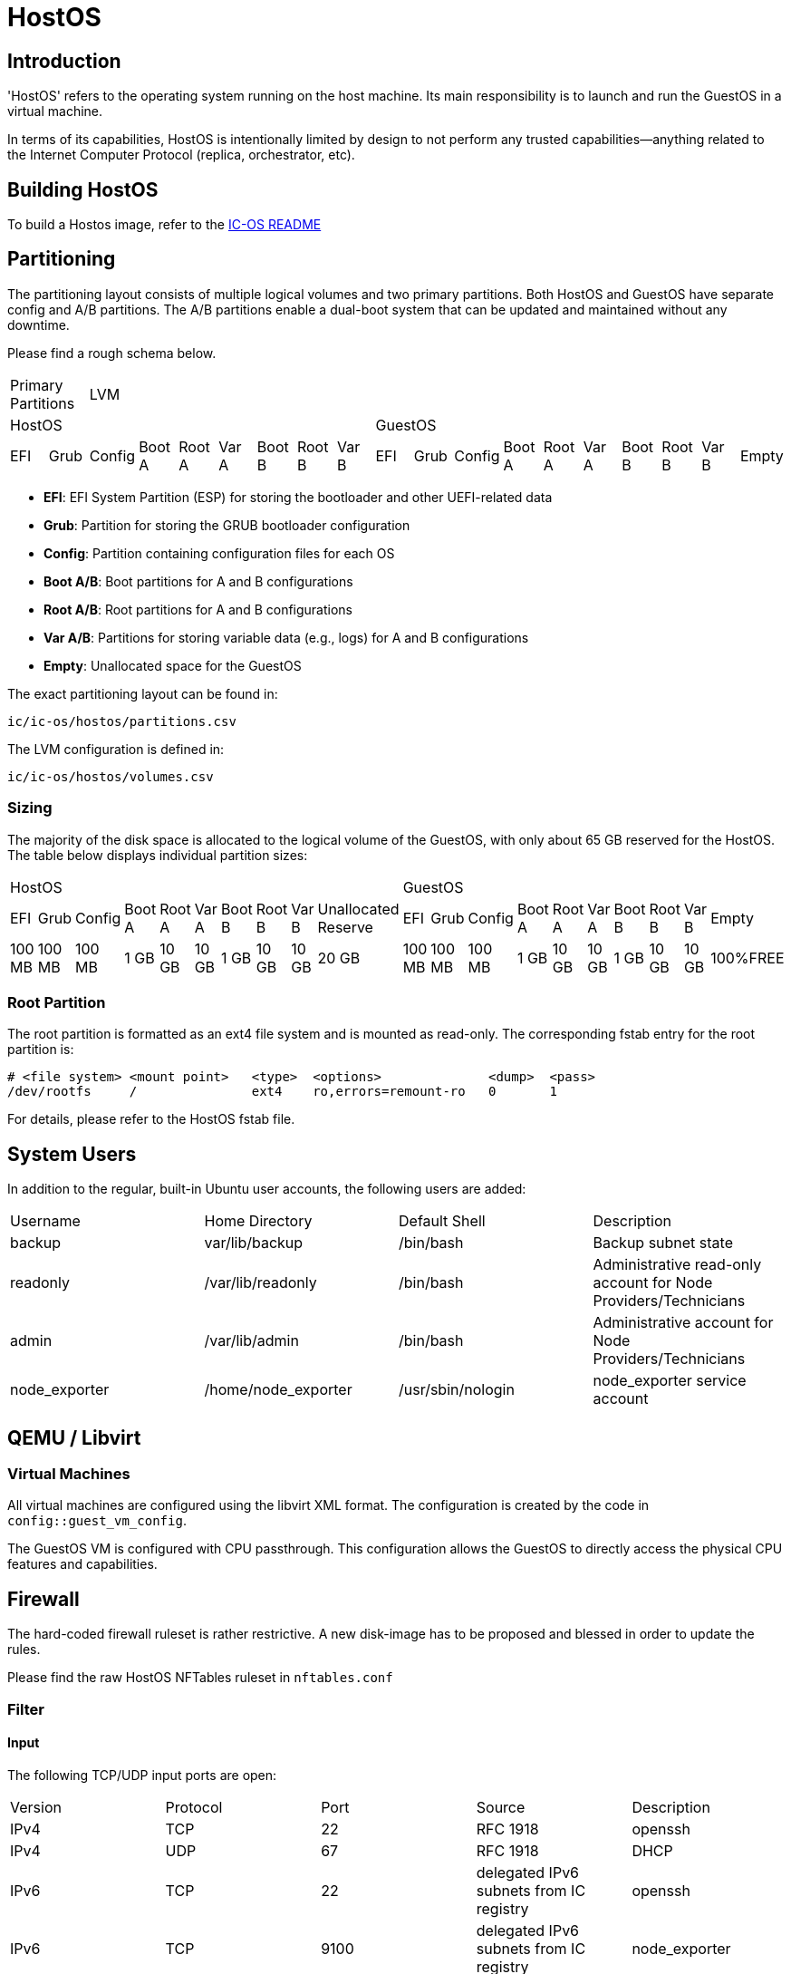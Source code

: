 = HostOS

== Introduction

'HostOS' refers to the operating system running on the host machine. Its main responsibility is to launch and run the GuestOS in a virtual machine.

In terms of its capabilities, HostOS is intentionally limited by design to not perform any trusted capabilities—anything related to the Internet Computer Protocol (replica, orchestrator, etc).

== Building HostOS

To build a Hostos image, refer to the link:../README.adoc[IC-OS README]

== Partitioning

The partitioning layout consists of multiple logical volumes and two primary partitions.
Both HostOS and GuestOS have separate config and A/B partitions. The A/B partitions enable a dual-boot system that can be updated and maintained without any downtime.

Please find a rough schema below.

|====
2+^|Primary Partitions 17+^|LVM
9+^|HostOS             10+^| GuestOS
|EFI|Grub|Config|Boot A|Root A|Var A|Boot B|Root B|Var B|EFI|Grub|Config|Boot A|Root A|Var A|Boot B|Root B|Var B|Empty
|====

* *EFI*: EFI System Partition (ESP) for storing the bootloader and other UEFI-related data
* *Grub*: Partition for storing the GRUB bootloader configuration
* *Config*: Partition containing configuration files for each OS
* *Boot A/B*: Boot partitions for A and B configurations
* *Root A/B*: Root partitions for A and B configurations
* *Var A/B*: Partitions for storing variable data (e.g., logs) for A and B configurations
* *Empty*: Unallocated space for the GuestOS

The exact partitioning layout can be found in:

`ic/ic-os/hostos/partitions.csv`

The LVM configuration is defined in:

`ic/ic-os/hostos/volumes.csv`

=== Sizing

The majority of the disk space is allocated to the logical volume of the GuestOS, with only about 65 GB reserved for the HostOS. The table below displays individual partition sizes:

|====
10+^|HostOS 10+^| GuestOS
|EFI|Grub|Config|Boot A|Root A|Var A|Boot B|Root B|Var B|Unallocated Reserve|EFI|Grub|Config|Boot A|Root A|Var A|Boot B|Root B|Var B|Empty
|100 MB|100 MB|100 MB|1 GB|10 GB|10 GB|1 GB|10 GB|10 GB|20 GB|100 MB|100 MB|100 MB|1 GB|10 GB|10 GB|1 GB|10 GB|10 GB|100%FREE
|====

=== Root Partition

The root partition is formatted as an ext4 file system and is mounted as read-only. The corresponding fstab entry for the root partition is:

  # <file system> <mount point>   <type>  <options>              <dump>  <pass>
  /dev/rootfs     /               ext4    ro,errors=remount-ro   0       1

For details, please refer to the HostOS +fstab+ file.

== System Users

In addition to the regular, built-in Ubuntu user accounts, the following users are added:

|====
|Username     |Home Directory     |Default Shell    |Description
|backup       |var/lib/backup     |/bin/bash        |Backup subnet state
|readonly     |/var/lib/readonly  |/bin/bash        |Administrative read-only account for Node Providers/Technicians
|admin        |/var/lib/admin     |/bin/bash        |Administrative account for Node Providers/Technicians
|node_exporter|/home/node_exporter|/usr/sbin/nologin|node_exporter service account
|====

== QEMU / Libvirt

=== Virtual Machines

All virtual machines are configured using the libvirt XML format. The configuration is created by the code in `config::guest_vm_config`.

The GuestOS VM is configured with CPU passthrough. This configuration allows the GuestOS to directly access the physical CPU features and capabilities.

== Firewall

The hard-coded firewall ruleset is rather restrictive. A new disk-image has to be proposed and blessed in order to update the rules.

Please find the raw HostOS NFTables ruleset in `nftables.conf`

=== Filter

==== Input

The following TCP/UDP input ports are open:

|====
|Version|Protocol|Port  |Source                                 |Description
|IPv4   |TCP     |22    |RFC 1918                               |openssh
|IPv4   |UDP     |67    |RFC 1918                               |DHCP
|IPv6   |TCP     |22    |delegated IPv6 subnets from IC registry|openssh
|IPv6   |TCP     |9100  |delegated IPv6 subnets from IC registry|node_exporter
|IPv6   |TCP     |19531 |delegated IPv6 subnets from IC registry|systemd-journal-gatewayd
|====

==== Output

The following TCP/UDP output ports are open:

|====
|Version|Protocol|Port  |Destination|Description
|IPv6   |TCP     |53    |any        |DNS
|IPv6   |UDP     |53    |any        |DNS
|IPv6   |UDP     |123   |any        |NTP
|IPv6   |TCP     |80    |any        |HTTP to download update disk images
|IPv6   |TCP     |443   |any        |HTTPS to download update disk images
|====

== VMSockets Interface

The primary goal of virtualization is to securely isolate operating systems and system resources. However, there is a need for the virtual machine (GuestOS) to communicate with the underlying hypervisor (HostOS) to perform certain functions.

The VSOCK (VM Socket) acts as a controlled environment for GuestOS to communicate with and steer the HostOS.

To maintain the highest level of isolation between the two operating systems, the Guestos is restricted to strictly defined commands. All VSOCK commands are initiated from the GuestOS.

For a complete list of VSOCK commands and a detailed description of the vsock program, please link:../../rs/ic_os/vsock/README.md[refer to the vsock README].
